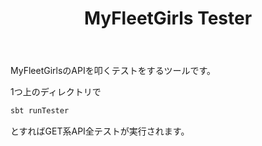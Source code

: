 # -*- coding:utf-8 -*-

#+TITLE: MyFleetGirls Tester
#+AUTHOR: ぽんこつ
#+EMAIL: web@ponkotuy.com
#+OPTIONS: toc:nil num:nil author:nil creator:nil
#+STYLE: <link rel="stylesheet" type="text/css" href="org.css"></link>
#+LANGUAGE: ja

MyFleetGirlsのAPIを叩くテストをするツールです。

1つ上のディレクトリで

#+BEGIN_SRC sh
sbt runTester
#+END_SRC

とすればGET系API全テストが実行されます。
